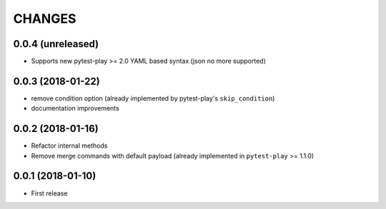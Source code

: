 =======
CHANGES
=======

0.0.4 (unreleased)
------------------

- Supports new pytest-play >= 2.0 YAML based syntax (json no more supported)


0.0.3 (2018-01-22)
------------------

- remove condition option (already implemented by pytest-play's ``skip_condition``)

- documentation improvements


0.0.2 (2018-01-16)
------------------

- Refactor internal methods

- Remove merge commands with default payload (already
  implemented in ``pytest-play`` >= 1.1.0)


0.0.1 (2018-01-10)
------------------

* First release
